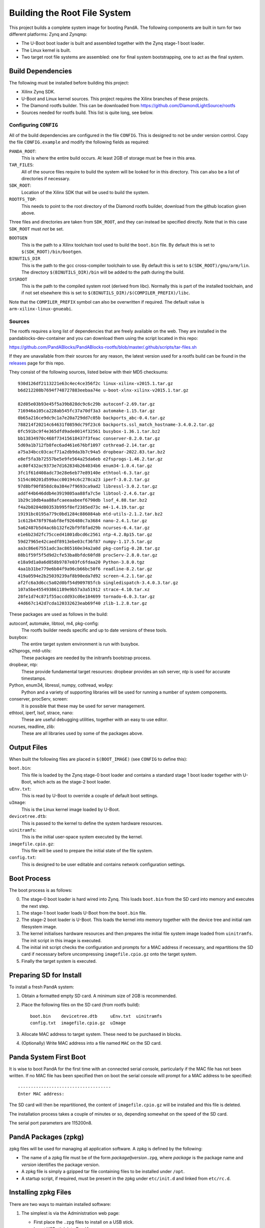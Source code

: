 .. _building_doc:

Building the Root File System
=============================

This project builds a complete system image for booting PandA.  The following
components are built in turn for two different platforms: Zynq and Zynqmp:

* The U-Boot boot loader is built and assembled together with the Zynq stage-1
  boot loader.

* The Linux kernel is built.

* Two target root file systems are assembled: one for final system
  bootstrapping, one to act as the final system.


Build Dependencies
------------------

The following must be installed before building this project:

* Xilinx Zynq SDK.

* U-Boot and Linux kernel sources.  This project requires the Xilinx branches of
  these projects.

* The Diamond rootfs builder.  This can be downloaded from
  https://github.com/DiamondLightSource/rootfs

* Sources needed for rootfs build.  This list is quite long, see below.


Configuring ``CONFIG``
~~~~~~~~~~~~~~~~~~~~~~

All of the build dependencies are configured in the file ``CONFIG``.  This
is designed to not be under version control.  Copy the file ``CONFIG.example``
and modify the following fields as required:

``PANDA_ROOT``:
    This is where the entire build occurs.  At least 2GB of storage must be free
    in this area.

``TAR_FILES``:
    All of the source files require to build the system will be looked for in
    this directory.  This can also be a list of directories if necessary.

``SDK_ROOT``:
    Location of the Xilinx SDK that will be used to build the system.

``ROOTFS_TOP``:
    This needs to point to the root directory of the Diamond rootfs builder,
    download from the github location given above.

Three files and directories are taken from ``SDK_ROOT``, and they can instead be
specified directly.  Note that in this case ``SDK_ROOT`` must *not* be set.

``BOOTGEN``
    This is the path to a Xilinx toolchain tool used to build the ``boot.bin``
    file.  By default this is set to ``$(SDK_ROOT)/bin/bootgen``.

``BINUTILS_DIR``
    This is the path to the gcc cross-compiler toolchain to use.  By default
    this is set to ``$(SDK_ROOT)/gnu/arm/lin``.  The directory
    ``$(BINUTILS_DIR)/bin`` will be added to the path during the build.

``SYSROOT``
    This is the path to the compiled system root (derived from libc).  Normally
    this is part of the installed toolchain, and if not set elsewhere this is
    set to ``$(BINUTILS_DIR)/$(COMPILER_PREFIX)/libc``.

Note that the ``COMPILER_PREFIX`` symbol can also be overwritten if required.
The default value is ``arm-xilinx-linux-gnueabi``.

Sources
~~~~~~~

The rootfs requires a long list of dependencies that are freely available on the
web. They are installed in the pandablocks-dev-container and you can download them 
using the script located in this repo:

https://github.com/PandABlocks/PandABlocks-rootfs/blob/master/.github/scripts/tar-files.sh

If they are unavailable from their sources for any reason, the latest version
used for a rootfs build can be found in the releases_ page for this repo.

They consist of the following sources, listed below with their MD5 checksums::

    930d126df2113221e63c4ec4ce356f2c linux-xilinx-v2015.1.tar.gz
    b6d212208b7694f748727883eebaa74e u-boot-xlnx-xilinx-v2015.1.tar.gz

    82d05e03b93e45f5a39b828dc9c6c29b autoconf-2.69.tar.gz
    716946a105ca228ab545fc37a70df3a3 automake-1.15.tar.gz
    0b65a216ce9dc9c1a7e20a729dd7c05b backports_abc-0.4.tar.gz
    788214f20214c64631f0859dc79f23c6 backports.ssl_match_hostname-3.4.0.2.tar.gz
    0fc591bc9f4e365dfd9ade0014f32561 busybox-1.36.1.tar.bz2
    bb13834970c468f73415618437f3feac conserver-8.2.0.tar.gz
    5d69a1b712fb8fec6ad461e676bf1097 cothread-2.14.tar.gz
    a75a34bcc03cacf71a2db9da3b7c94a5 dropbear-2022.83.tar.bz2
    e8ef5fa3b72557be5e9fe564a25da6eb e2fsprogs-1.46.2.tar.gz
    ac80f432ac9373e7d162834b264034b6 enum34-1.0.4.tar.gz
    3fc1f61d408adc73e28e6eb77e89140e ethtool-6.3.tar.gz
    5154c00201d599acc00194c6c278ca23 iperf-3.0.2.tar.gz
    97d8bf90f858dc0a384e7f9693ca9ad2 libressl-3.0.2.tar.gz
    addf44b646ddb4e3919805aa88fa7c5e libtool-2.4.6.tar.gz
    1b29c10db4aa88afcaeeaabeef6790db lsof_4.88.tar.bz2
    f4a2b0284d80353b995f8ef2385ed73c m4-1.4.19.tar.gz
    19191bc0195a779c0bd1284c886084ab mtd-utils-2.1.2.tar.bz2
    1c612b478f976abf8ef926480c7a3684 nano-2.4.1.tar.gz
    5a62487b5d4ac6b132fe2bf9f8fad29b ncurses-6.4.tar.gz
    e1e6b23d2fc75cced41801dbcd6c2561 ntp-4.2.8p15.tar.gz
    59d27965e42caedf8913ebe03cf36f87 numpy-1.17.5.tar.gz
    aa3c86e67551adc3ac865160e34a2a0d pkg-config-0.28.tar.gz
    88b1f59f5f5d9d2cfe53ba8bfdc60fd8 procServ-2.8.0.tar.gz
    e18a9d1a0a6d858b9787e03fc6fdaa20 Python-3.8.0.tgz
    4aa1b31be779e6b84f9a96cb66bc50f6 readline-8.2.tar.gz
    419a0594e2b25039239af8b90eda7d92 screen-4.2.1.tar.gz
    af2fc6a3d6cc5a02d0bf54d909785fcb singledispatch-3.4.0.3.tar.gz
    107a5be455493861189e9b57a3a51912 strace-4.10.tar.xz
    28fe1d74c871f55accdd93cd6e184699 tornado-6.0.3.tar.gz
    44d667c142d7cda120332623eab69f40 zlib-1.2.8.tar.gz

These packages are used as follows in the build:

autoconf, automake, libtool, m4, pkg-config:
    The rootfs builder needs specific and up to date versions of these tools.

busybox:
    The entire target system environment is run with busybox.

e2fsprogs, mtd-utils:
    These packages are needed by the initramfs bootstrap process.

dropbear, ntp:
    These provide fundamental target resources: dropbear provides an ssh server,
    ntp is used for accurate timestamps.

Python, enum34, libressl, numpy, cothread, ws4py:
    Python and a variety of supporting libraries will be used for running a
    number of system components.

conserver, procServ, screen:
    It is possible that these may be used for server management.

ethtool, iperf, lsof, strace, nano:
    These are useful debugging utilities, together with an easy to use editor.

ncurses, readline, zlib:
    These are all libraries used by some of the packages above.


.. _releases: https://github.com/PandABlocks/PandABlocks-rootfs/releases

Output Files
------------

When built the following files are placed in ``$(BOOT_IMAGE)`` (see ``CONFIG``
to define this):

``boot.bin``:
    This file is loaded by the Zynq stage-0 boot loader and contains a standard
    stage 1 boot loader together with U-Boot, which acts as the stage-2 boot
    loader.

``uEnv.txt``:
    This is read by U-Boot to override a couple of default boot settings.

``uImage``:
    This is the Linux kernel image loaded by U-Boot.

``devicetree.dtb``:
    This is passed to the kernel to define the system hardware resources.

``uinitramfs``:
    This is the initial user-space system executed by the kernel.

``imagefile.cpio.gz``:
    This file will be used to prepare the initial state of the file system.

``config.txt``:
    This is designed to be user editable and contains network configuration
    settings.


Boot Process
------------

The boot process is as follows:

0.  The stage-0 boot loader is hard wired into Zynq.  This loads ``boot.bin``
    from the SD card into memory and executes the next step.

1.  The stage-1 boot loader loads U-Boot from the ``boot.bin`` file.

2.  The stage-2 boot loader is U-Boot.  This loads the kernel into memory
    together with the device tree and initial ram filesystem image.

3.  The kernel initialises hardware resources and then prepares the initial file
    system image loaded from ``uinitramfs``.  The init script in this image is
    executed.

4.  The initial init script checks the configuration and prompts for a MAC
    address if necessary, and repartitions the SD card if necessary before
    uncompressing ``imagefile.cpio.gz`` onto the target system.

5.  Finally the target system is executed.

Preparing SD for Install
------------------------

To install a fresh PandA system:

1.  Obtain a formatted empty SD card.  A minimum size of 2GB is recommended.
2.  Place the following files on the SD card (from rootfs build)::

        boot.bin    devicetree.dtb     uEnv.txt  uinitramfs
        config.txt  imagefile.cpio.gz  uImage

3.  Allocate MAC address to target system.  These need to be purchased in
    blocks.
4.  (Optionally) Write MAC address into a file named ``MAC`` on the SD card.


Panda System First Boot
-----------------------

It is wise to boot PandA for the first time with an connected serial console,
particularly if the MAC file has not been written.  If no MAC file has been
specified then on boot the serial console will prompt for a MAC address to be
specified::

    ------------------------------------
    Enter MAC address:

The SD card will then be repartitioned, the content of ``imagefile.cpio.gz``
will be installed and this file is deleted.

The installation process takes a couple of minutes or so, depending somewhat on
the speed of the SD card.

The serial port parameters are 115200n8.

PandA Packages (zpkg)
---------------------

zpkg files will be used for managing all application software.  A zpkg is
defined by the following:

* The name of a zpkg file must be of the form *package*\ ``@``\ *version*\
  ``.zpg``, where *package* is the package name and *version* identifies the
  package version.

* A zpkg file is simply a gzipped tar file containing files to be installed
  under ``/opt``.

* A startup script, if required, must be present in the zpkg under
  ``etc/init.d`` and linked from ``etc/rc.d``.


Installing zpkg Files
---------------------

There are two ways to maintain installed software:

1.  The simplest is via the Administration web page:

    * First place the ``.zpg`` files to install on a USB stick.
    * Insert USB stick into PandA
    * Select "Install zpg files from USB" from admin page
    * Navigate to appropriate location and select package(s) to install
    * Click on "Install Selected"

2.  Alternatively files can be copied directly to PandA and installed via a
    script, for example::

        scp panda-fpga@version.zpg root@panda:/tmp
        ssh root@panda zpkg install /tmp/panda-fpga@version.zpg


``zpkg`` Command
----------------

``zpkg list``
    Lists all installed packages

``zpkg install package ...``
    Installs or replaces named packages

``zpkg remove package ...``
    Removes named packages

``zpkg show package ...``
    Shows files in named packages

``zpkg verify package ...``
    Verifies files in named packages

``zpkg help``
    Show this list of options
